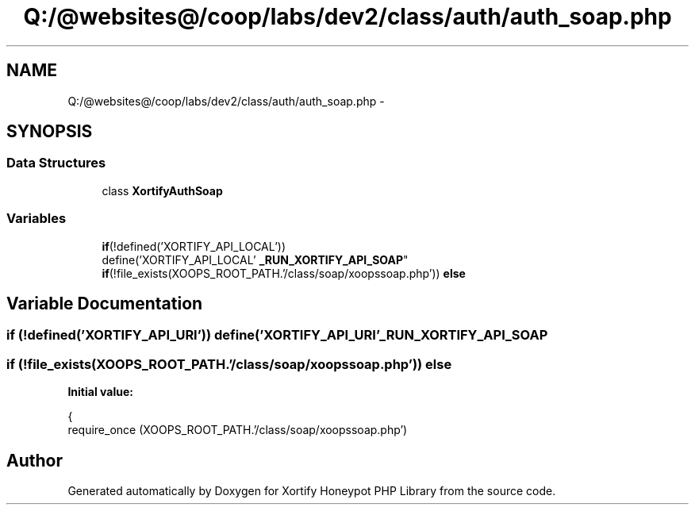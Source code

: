 .TH "Q:/@websites@/coop/labs/dev2/class/auth/auth_soap.php" 3 "Wed Jul 17 2013" "Version 4.11" "Xortify Honeypot PHP Library" \" -*- nroff -*-
.ad l
.nh
.SH NAME
Q:/@websites@/coop/labs/dev2/class/auth/auth_soap.php \- 
.SH SYNOPSIS
.br
.PP
.SS "Data Structures"

.in +1c
.ti -1c
.RI "class \fBXortifyAuthSoap\fP"
.br
.in -1c
.SS "Variables"

.in +1c
.ti -1c
.RI "\fBif\fP(!defined('XORTIFY_API_LOCAL')) 
.br
define('XORTIFY_API_LOCAL' \fB_RUN_XORTIFY_API_SOAP\fP"
.br
.ti -1c
.RI "\fBif\fP(!file_exists(XOOPS_ROOT_PATH\&.'/class/soap/xoopssoap\&.php')) \fBelse\fP"
.br
.in -1c
.SH "Variable Documentation"
.PP 
.SS "\fBif\fP (!defined('XORTIFY_API_URI')) define('XORTIFY_API_URI' _RUN_XORTIFY_API_SOAP"

.SS "\fBif\fP (!file_exists(XOOPS_ROOT_PATH\&.'/class/soap/xoopssoap\&.php')) else"
\fBInitial value:\fP
.PP
.nf
{
    require_once (XOOPS_ROOT_PATH\&.'/class/soap/xoopssoap\&.php')
.fi
.SH "Author"
.PP 
Generated automatically by Doxygen for Xortify Honeypot PHP Library from the source code\&.
